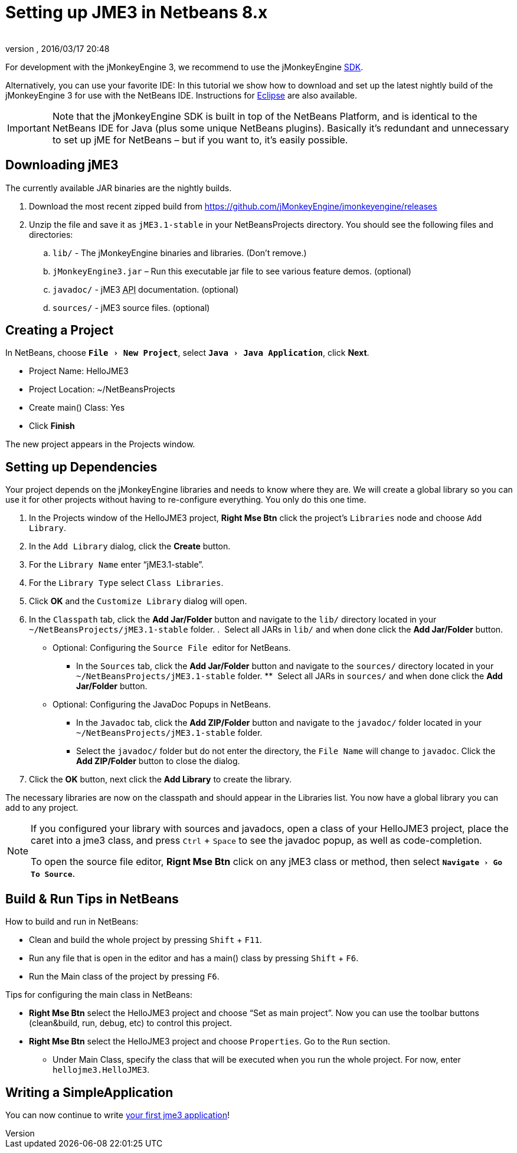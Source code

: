= Setting up JME3 in Netbeans 8.x
:author: 
:revnumber: 
:revdate: 2016/03/17 20:48
:keywords: documentation, install
:relfileprefix: ../
:imagesdir: ..
:experimental:
ifdef::env-github,env-browser[:outfilesuffix: .adoc]


For development with the jMonkeyEngine 3, we recommend to use the jMonkeyEngine <<sdk#,SDK>>.

Alternatively, you can use your favorite IDE: In this tutorial we show how to download and set up the latest nightly build of the jMonkeyEngine 3 for use with the NetBeans IDE. Instructions for <<jme3/setting_up_jme3_in_eclipse#,Eclipse>> are also available.


[IMPORTANT]
====
Note that the jMonkeyEngine SDK is built in top of the NetBeans Platform, and is identical to the NetBeans IDE for Java (plus some unique NetBeans plugins). Basically it's redundant and unnecessary to set up jME for NetBeans – but if you want to, it's easily possible. 
====



== Downloading jME3

The currently available JAR binaries are the nightly builds. 

.  Download the most recent zipped build from link:https://github.com/jMonkeyEngine/jmonkeyengine/releases[https://github.com/jMonkeyEngine/jmonkeyengine/releases]
.  Unzip the file and save it as `jME3.1-stable` in your NetBeansProjects directory. You should see the following files and directories:
..  `lib/` - The jMonkeyEngine binaries and libraries. (Don't remove.)
..  `jMonkeyEngine3.jar` – Run this executable jar file to see various feature demos. (optional)
..  `javadoc/` - jME3 +++<abbr title="Application Programming Interface">API</abbr>+++ documentation. (optional)
..  `sources/` - jME3 source files. (optional)


== Creating a Project

In NetBeans, choose `menu:File[New Project]`, select `menu:Java[Java Application]`, click btn:[Next].

*  Project Name: HelloJME3
*  Project Location: ~/NetBeansProjects
*  Create main() Class: Yes
//*  Set as Main Project: Yes.
*  Click btn:[Finish]

The new project appears in the Projects window.


== Setting up Dependencies

Your project depends on the jMonkeyEngine libraries and needs to know where they are. We will create a global library so you can use it for other projects without having to re-configure everything. You only do this one time.

.  In the Projects window of the HelloJME3 project, btn:[Right Mse Btn] click the project's `Libraries` node and choose `Add Library`.
.  In the `Add Library` dialog, click the btn:[Create] button.
.  For the `Library Name` enter "`jME3.1-stable`".
.  For the `Library Type` select `Class Libraries`.
.  Click btn:[OK] and the `Customize Library` dialog will open.
.  In the `Classpath` tab, click the btn:[Add Jar/Folder] button and navigate to the `lib/` directory located in your `~/NetBeansProjects/jME3.1-stable` folder.
.  Select all JARs in `lib/` and when done click the btn:[Add Jar/Folder] button.
* Optional: Configuring the `Source File`  editor for NetBeans. 
**  In the `Sources` tab, click the btn:[Add Jar/Folder] button and navigate to the `sources/` directory located in your `~/NetBeansProjects/jME3.1-stable` folder.
**  Select all JARs in `sources/` and when done click the btn:[Add Jar/Folder] button.
* Optional: Configuring the JavaDoc Popups in NetBeans.  
**  In the `Javadoc` tab, click the btn:[Add ZIP/Folder] button and navigate to the `javadoc/` folder located in your `~/NetBeansProjects/jME3.1-stable` folder.
**  Select the `javadoc/` folder but do not enter the directory, the `File Name` will change to `javadoc`. Click the btn:[Add ZIP/Folder] button to close the dialog.
.  Click the btn:[OK] button, next click the btn:[Add Library] to create the library.

The necessary libraries are now on the classpath and should appear in the Libraries list. You now have a global library you can add to any project. 

[NOTE]
====
If you configured your library with sources and javadocs, open a class of your HelloJME3 project, place the caret into a jme3 class, and press kbd:[Ctrl] + kbd:[Space] to see the javadoc popup, as well as code-completion.

To open the source file editor, btn:[Rignt Mse Btn] click on any jME3 class or method, then select `menu:Navigate[Go To Source]`. 
====

== Build & Run Tips in NetBeans

How to build and run in NetBeans:

*  Clean and build the whole project by pressing kbd:[Shift] + kbd:[F11].
*  Run any file that is open in the editor and has a main() class by pressing kbd:[Shift] + kbd:[F6].
*  Run the Main class of the project by pressing kbd:[F6].

Tips for configuring the main class in NetBeans:

*  btn:[Right Mse Btn] select the HelloJME3 project and choose "`Set as main project`". Now you can use the toolbar buttons (clean&build, run, debug, etc) to control this project.
*  btn:[Right Mse Btn] select the HelloJME3 project and choose `Properties`. Go to the `Run` section. 
**  Under Main Class, specify the class that will be executed when you run the whole project. For now, enter `hellojme3.HelloJME3`.


== Writing a SimpleApplication

You can now continue to write <<jme3/beginner/hello_simpleapplication#,your first jme3 application>>!
